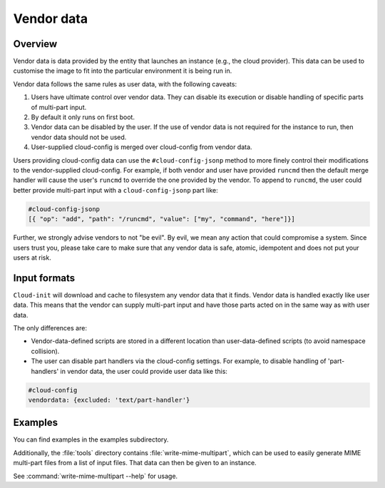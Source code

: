 .. _vendordata:

Vendor data
***********

Overview
========

Vendor data is data provided by the entity that launches an instance (e.g.,
the cloud provider). This data can be used to customise the image to fit into
the particular environment it is being run in.

Vendor data follows the same rules as user data, with the following
caveats:

1. Users have ultimate control over vendor data. They can disable its
   execution or disable handling of specific parts of multi-part input.
2. By default it only runs on first boot.
3. Vendor data can be disabled by the user. If the use of vendor data is
   not required for the instance to run, then vendor data should not be used.
4. User-supplied cloud-config is merged over cloud-config from vendor data.

Users providing cloud-config data can use the ``#cloud-config-jsonp`` method
to more finely control their modifications to the vendor-supplied
cloud-config. For example, if both vendor and user have provided ``runcmd``
then the default merge handler will cause the user's ``runcmd`` to override
the one provided by the vendor. To append to ``runcmd``, the user could better
provide multi-part input with a ``cloud-config-jsonp`` part like:

.. code:: yaml

   #cloud-config-jsonp
   [{ "op": "add", "path": "/runcmd", "value": ["my", "command", "here"]}]

Further, we strongly advise vendors to not "be evil". By evil, we mean any
action that could compromise a system. Since users trust you, please take
care to make sure that any vendor data is safe, atomic, idempotent and does
not put your users at risk.

Input formats
=============

``Cloud-init`` will download and cache to filesystem any vendor data that it
finds. Vendor data is handled exactly like user data. This means that the
vendor can supply multi-part input and have those parts acted on in the same
way as with user data.

The only differences are:

* Vendor-data-defined scripts are stored in a different location than
  user-data-defined scripts (to avoid namespace collision).
* The user can disable part handlers via the cloud-config settings.
  For example, to disable handling of 'part-handlers' in vendor data,
  the user could provide user data like this:

.. code:: yaml

    #cloud-config
    vendordata: {excluded: 'text/part-handler'}

Examples
========

You can find examples in the examples subdirectory.

Additionally, the :file:`tools` directory contains
:file:`write-mime-multipart`, which can be used to easily generate MIME
multi-part files from a list of input files. That data can then be given to
an instance.

See :command:`write-mime-multipart --help` for usage.
